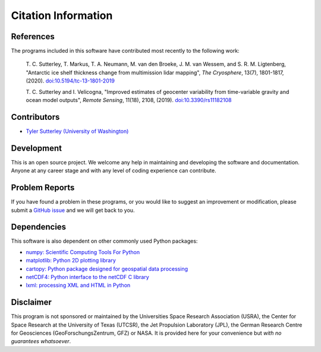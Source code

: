 ====================
Citation Information
====================

References
##########
The programs included in this software have contributed
most recently to the following work:

    T. C. Sutterley, T. Markus, T. A. Neumann, M. van den Broeke, J. M. van Wessem,
    and S. R. M. Ligtenberg, "Antarctic ice shelf thickness change from multimission
    lidar mapping", *The Cryosphere*, 13(7), 1801-1817, (2020).
    `doi:10.5194/tc-13-1801-2019 <https://doi.org/10.5194/tc-13-1801-2019>`_

    T. C. Sutterley and I. Velicogna, "Improved estimates of geocenter variability
    from time-variable gravity and ocean model outputs", *Remote Sensing*, 11(18),
    2108, (2019). `doi:10.3390/rs11182108 <https://doi.org/10.3390/rs11182108>`_

Contributors
############
- `Tyler Sutterley (University of Washington) <http://psc.apl.uw.edu/people/investigators/tyler-sutterley/>`_

Development
###########
This is an open source project.  We welcome any help in maintaining and developing the software and documentation.
Anyone at any career stage and with any level of coding experience can contribute.

Problem Reports
###############
If you have found a problem in these programs, or you would like to suggest an improvement or modification, please submit a `GitHub issue <https://github.com/tsutterley/geoid-toolkit/issues>`_ and we will get back to you.

Dependencies
############
This software is also dependent on other commonly used Python packages:

- `numpy: Scientific Computing Tools For Python <https://www.numpy.org>`_
- `matplotlib: Python 2D plotting library <https://matplotlib.org>`_
- `cartopy: Python package designed for geospatial data processing <https://scitools.org.uk/cartopy>`_
- `netCDF4: Python interface to the netCDF C library <https://unidata.github.io/netcdf4-python/>`_
- `lxml: processing XML and HTML in Python <https://pypi.python.org/pypi/lxml>`_

Disclaimer
##########
This program is not sponsored or maintained by the Universities Space Research Association (USRA), the Center for Space Research at the University of Texas (UTCSR), the Jet Propulsion Laboratory (JPL), the German Research Centre for Geosciences (GeoForschungsZentrum, GFZ) or NASA.
It is provided here for your convenience but `with no guarantees whatsoever`.